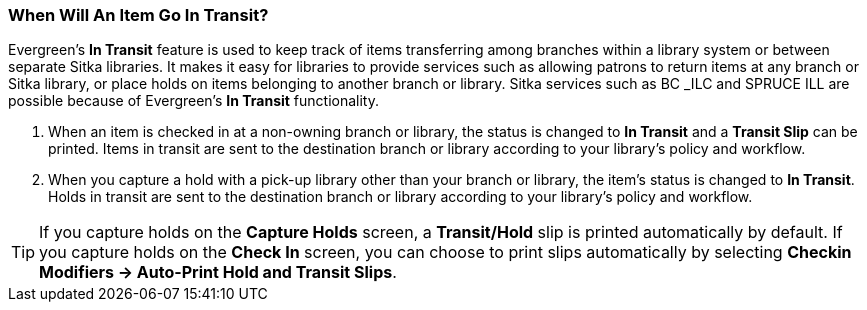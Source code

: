 When Will An Item Go In Transit?
~~~~~~~~~~~~~~~~~~~~~~~~~~~~~~~~
(((Transit)))
(((In Transit)))

Evergreen’s *In Transit* feature is used to keep track of items transferring among branches within a library system or between separate Sitka libraries. It makes it easy for libraries to provide services such as allowing patrons to return items at any branch or Sitka library, or place holds on items belonging to another branch or library. Sitka services such as BC _ILC and SPRUCE ILL are possible because of Evergreen's *In Transit* functionality.

. When an item is checked in at a non-owning branch or library, the status is changed to *In Transit* and a *Transit Slip* can be printed. Items in transit are sent to the destination branch or library according to your library’s policy and workflow.
. When you capture a hold with a pick-up library other than your branch or library, the item’s status is changed to *In Transit*. Holds in transit are sent to the destination branch or library according to your library’s policy and workflow.

TIP: If you capture holds on the *Capture Holds* screen, a *Transit/Hold* slip is printed automatically by default. If you capture holds on the *Check In* screen, you can choose to print slips automatically by selecting *Checkin Modifiers -> Auto-Print Hold and Transit Slips*.
